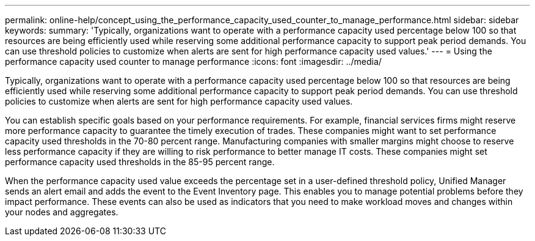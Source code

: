 ---
permalink: online-help/concept_using_the_performance_capacity_used_counter_to_manage_performance.html
sidebar: sidebar
keywords: 
summary: 'Typically, organizations want to operate with a performance capacity used percentage below 100 so that resources are being efficiently used while reserving some additional performance capacity to support peak period demands. You can use threshold policies to customize when alerts are sent for high performance capacity used values.'
---
= Using the performance capacity used counter to manage performance
:icons: font
:imagesdir: ../media/

[.lead]
Typically, organizations want to operate with a performance capacity used percentage below 100 so that resources are being efficiently used while reserving some additional performance capacity to support peak period demands. You can use threshold policies to customize when alerts are sent for high performance capacity used values.

You can establish specific goals based on your performance requirements. For example, financial services firms might reserve more performance capacity to guarantee the timely execution of trades. These companies might want to set performance capacity used thresholds in the 70-80 percent range. Manufacturing companies with smaller margins might choose to reserve less performance capacity if they are willing to risk performance to better manage IT costs. These companies might set performance capacity used thresholds in the 85-95 percent range.

When the performance capacity used value exceeds the percentage set in a user-defined threshold policy, Unified Manager sends an alert email and adds the event to the Event Inventory page. This enables you to manage potential problems before they impact performance. These events can also be used as indicators that you need to make workload moves and changes within your nodes and aggregates.
